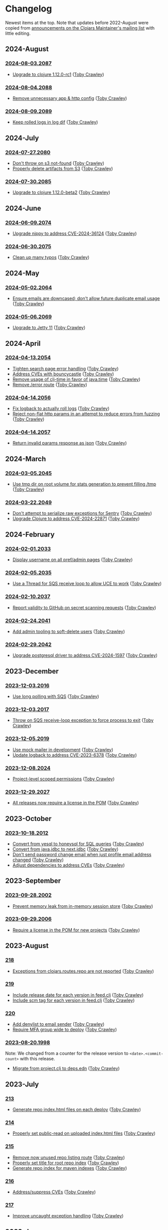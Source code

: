 
* Changelog
Newest items at the top. Note that updates before 2022-August were copied from
[[https://groups.google.com/g/clojars-maintainers][announcements on the Clojars Maintainer's mailing list]] with little editing.

** 2024-August
*** [[https://github.com/clojars/clojars-web/tree/2024-08-03.2087][2024-08-03.2087]]
+ [[https://github.com/clojars/clojars-web/commit/ac9e6733a261ebb18d305379ef95f34d42fe3ef5][Upgrade to clojure 1.12.0-rc1]] ([[https://github.com/tobias][Toby Crawley]])

*** [[https://github.com/clojars/clojars-web/tree/2024-08-04.2088][2024-08-04.2088]]
+ [[https://github.com/clojars/clojars-web/commit/978eeab87928772c158fa454aeb9c8c1e630b8d2][Remove unnecessary app & http config]] ([[https://github.com/tobias][Toby Crawley]])

*** [[https://github.com/clojars/clojars-web/tree/2024-08-09.2089][2024-08-09.2089]]
+ [[https://github.com/clojars/clojars-web/commit/2df51fb53ed39fdd75e1637828b786015edce314][Keep rolled logs in log dif]] ([[https://github.com/tobias][Toby Crawley]])

** 2024-July
*** [[https://github.com/clojars/clojars-web/releases/tag/2024-07-27.2080][2024-07-27.2080]]
+ [[https://github.com/clojars/clojars-web/commit/662e10febf1267b1e67c321b1aa337550f3d7a29][Don't throw on s3 not-found]] ([[https://github.com/tobias][Toby Crawley]])
+ [[https://github.com/clojars/clojars-web/commit/b7d7d99bacfb863ddc9139d895640b8bf9a7b3fa][Properly delete artifacts from S3]] ([[https://github.com/tobias][Toby Crawley]])

*** [[https://github.com/clojars/clojars-web/releases/tag/2024-07-30.2085][2024-07-30.2085]]
+ [[https://github.com/clojars/clojars-web/commit/0d6640ae647f8b075e74c1b3d20128dccbadebc5][Upgrade to clojure 1.12.0-beta2]] ([[https://github.com/tobias][Toby Crawley]])

** 2024-June
*** [[https://github.com/clojars/clojars-web/releases/tag/2024-06-09.2074][2024-06-09.2074]]
+ [[https://github.com/clojars/clojars-web/commit/4acf752f11adf2a32041f8788852771c5eb909fa][Upgrade nippy to address CVE-2024-36124]] ([[https://github.com/tobias][Toby Crawley]])

*** [[https://github.com/clojars/clojars-web/releases/tag/2024-06-30.2075][2024-06-30.2075]]
+ [[https://github.com/clojars/clojars-web/commit/053cb838677011f7cc39ad3a577b01edc279ccf8][Clean up many typos]] ([[https://github.com/tobias][Toby Crawley]])

** 2024-May
*** [[https://github.com/clojars/clojars-web/releases/tag/2024-05-02.2064][2024-05-02.2064]]
+ [[https://github.com/clojars/clojars-web/pull/882][Ensure emails are downcased; don't allow future duplicate email usage]] ([[https://github.com/tobias][Toby Crawley]])

*** [[https://github.com/clojars/clojars-web/releases/tag/2024-05-06.2069][2024-05-06.2069]]
+ [[https://github.com/clojars/clojars-web/pull/883][Upgrade to Jetty 11]] ([[https://github.com/tobias][Toby Crawley]])

** 2024-April
*** [[https://github.com/clojars/clojars-web/releases/tag/2024-04-13.2054][2024-04-13.2054]]
+ [[https://github.com/clojars/clojars-web/commit/50c6cc28261a6ee8fda4d476f8c004004841d961][Tighten search page error handling]] ([[https://github.com/tobias][Toby Crawley]])
+ [[https://github.com/clojars/clojars-web/commit/32867445a39a6a744fbadd60e9ce1d4f44110964][Address CVEs with bouncycastle]] ([[https://github.com/tobias][Toby Crawley]])
+ [[https://github.com/clojars/clojars-web/commit/c061d2bd6df6314a200a30c82bb04733a863019c][Remove usage of clj-time in favor of java.time]] ([[https://github.com/tobias][Toby Crawley]])
+ [[https://github.com/clojars/clojars-web/commit/d3a7cff8c40c4bc8f462e155548027f8d4dac2f5][Remove /error route]] ([[https://github.com/tobias][Toby Crawley]])

*** [[https://github.com/clojars/clojars-web/releases/tag/2024-04-14.2056][2024-04-14.2056]]
+ [[https://github.com/clojars/clojars-web/commit/6824d96c945d697022b67990f809364128930b29][Fix logback to actually roll logs]] ([[https://github.com/tobias][Toby Crawley]])
+ [[https://github.com/clojars/clojars-web/commit/a26e1ee9eb5cee9e4ef6ac6f9ef6164c37c0e40e][Reject non-flat http params in an attempt to reduce errors from fuzzing]] ([[https://github.com/tobias][Toby Crawley]])

*** [[https://github.com/clojars/clojars-web/releases/tag/2024-04-14.2057][2024-04-14.2057]]
+ [[https://github.com/clojars/clojars-web/commit/89e33a5a60f10ccb33e59d3a418a224bcb4af0dd][Return invalid params response as json]] ([[https://github.com/tobias][Toby Crawley]])

** 2024-March
*** [[https://github.com/clojars/clojars-web/commits/2024-03-05.2045][2024-03-05.2045]]
+ [[https://github.com/clojars/clojars-web/commit/9a6b64d4b034b4079e469df0541e567299db4140][Use tmp dir on root volume for stats generation to prevent filling /tmp]] ([[https://github.com/tobias][Toby Crawley]])
*** [[https://github.com/clojars/clojars-web/commits/2024-03-22.2049][2024-03-22.2049]]
+ [[https://github.com/clojars/clojars-web/commit/8160f6320156ac890b72aec5d3f97263a45bcd60][Don't attempt to serialize raw exceptions for Sentry]] ([[https://github.com/tobias][Toby Crawley]])
+ [[https://github.com/clojars/clojars-web/commit/e5f809a2d391b49761c9fc247646e36d2210f6de][Upgrade Clojure to address CVE-2024-22871]] ([[https://github.com/tobias][Toby Crawley]])

** 2024-February
*** [[https://github.com/clojars/clojars-web/commits/2024-02-01.2033][2024-02-01.2033]]
+ [[https://github.com/clojars/clojars-web/commit/bb01ae647468e8591d2de642d1d11ad7e8be18f2][Display username on all pref/admin pages]] ([[https://github.com/tobias][Toby Crawley]])
*** [[https://github.com/clojars/clojars-web/commits/2024-02-05.2035][2024-02-05.2035]]
+ [[https://github.com/clojars/clojars-web/commit/dbe8769339c6470f9a094e1017e695bc85e27a3b][Use a Thread for SQS receive loop to allow UCE to work]] ([[https://github.com/tobias][Toby Crawley]])
*** [[https://github.com/clojars/clojars-web/commits/2024-02-10.2037][2024-02-10.2037]]
+ [[https://github.com/clojars/clojars-web/commit/60c064f9612f98336aebf6bda2845d112ff2827c][Report validity to GitHub on secret scanning requests]] ([[https://github.com/tobias][Toby Crawley]])
*** [[https://github.com/clojars/clojars-web/commits/2024-02-24.2041][2024-02-24.2041]]
+ [[https://github.com/clojars/clojars-web/commit/1655377c40927316c15cfd225dda5470cb801efb][Add admin tooling to soft-delete users]] ([[https://github.com/tobias][Toby Crawley]])
*** [[https://github.com/clojars/clojars-web/commits/2024-02-29.2042][2024-02-29.2042]]
+ [[https://github.com/clojars/clojars-web/commit/d3153018dda214f00569bc8276c9b9dbf28a46c8][Upgrade postgresql driver to address CVE-2024-1597]] ([[https://github.com/tobias][Toby Crawley]])

** 2023-December
*** [[https://github.com/clojars/clojars-web/commits/2023-12-03.2016][2023-12-03.2016]]
+ [[https://github.com/clojars/clojars-web/commit/8d5b8e2c4b93771a34ecb1b14e5d5cbf62d2491e][Use long polling with SQS]] ([[https://github.com/tobias][Toby Crawley]])
*** [[https://github.com/clojars/clojars-web/commits/2023-12-03.2017][2023-12-03.2017]]
+ [[https://github.com/clojars/clojars-web/commit/b60afa3cf8c181fe511b71a1ade27bd04c46110f][Throw on SQS receive-loop exception to force process to exit]] ([[https://github.com/tobias][Toby Crawley]])
*** [[https://github.com/clojars/clojars-web/commits/2023-12-05.2019][2023-12-05.2019]]
+ [[https://github.com/clojars/clojars-web/commit/785266dbcbc0ea3fea4ccf55a8992f2ed62183f4][Use mock mailer in development]] ([[https://github.com/tobias][Toby Crawley]])
+ [[https://github.com/clojars/clojars-web/commit/d25bdccbfe32ad23b6b60906b596ed1b5d63cbad][Update logback to address CVE-2023-6378]] ([[https://github.com/tobias][Toby Crawley]])
*** [[https://github.com/clojars/clojars-web/commits/2023-12-08.2024][2023-12-08.2024]]
+ [[https://github.com/clojars/clojars-web/pull/877][Project-level scoped permissions]] ([[https://github.com/tobias][Toby Crawley]])
*** [[https://github.com/clojars/clojars-web/commits/2023-12-29.2027][2023-12-29.2027]]
+ [[https://github.com/clojars/clojars-web/pull/875][All releases now require a license in the POM]] ([[https://github.com/tobias][Toby Crawley]])

** 2023-October
*** [[https://github.com/clojars/clojars-web/commits/2023-10-18.2012][2023-10-18.2012]]
+ [[https://github.com/clojars/clojars-web/commit/2d09602722df78ef40e30f5d9bcf01df011af27e][Convert from yesql to honeysql for SQL queries]] ([[https://github.com/tobias][Toby Crawley]])
+ [[https://github.com/clojars/clojars-web/commit/1116f6c6b3a5cc7b484fdb24175127f43f232d83][Convert from java.jdbc to next.jdbc]] ([[https://github.com/tobias][Toby Crawley]])
+ [[https://github.com/clojars/clojars-web/commit/07603ad74ea21f722ef7184f200b04ff6e75b30e][Don't send password change email when just profile email address changed]] ([[https://github.com/tobias][Toby Crawley]])
+ [[https://github.com/clojars/clojars-web/commit/f1b251f4e788798a61cdb0d72023a00f7525945f][Adjust dependencies to address CVEs]] ([[https://github.com/tobias][Toby Crawley]])

** 2023-September
*** [[https://github.com/clojars/clojars-web/commits/2023-09-28.2002][2023-09-28.2002]]
+ [[https://github.com/clojars/clojars-web/commit/29b5d25cdc8ede87a35967691110f84a4a8c23d1][Prevent memory leak from in-memory session store]] ([[https://github.com/tobias][Toby Crawley]])

*** [[https://github.com/clojars/clojars-web/commits/2023-09-29.2006][2023-09-29.2006]]
+ [[https://github.com/clojars/clojars-web/pull/874][Require a license in the POM for new projects]] ([[https://github.com/tobias][Toby Crawley]])

** 2023-August
*** [[https://github.com/clojars/clojars-web/commits/218][218]]
+ [[https://github.com/clojars/clojars-web/issues/659][Exceptions from clojars.routes.repo are not reported]] ([[https://github.com/tobias][Toby Crawley]])

*** [[https://github.com/clojars/clojars-web/commits/219][219]]
+ [[https://github.com/clojars/clojars-web/issues/563][Include release date for each version in feed.clj]] ([[https://github.com/tobias][Toby Crawley]])
+ [[https://github.com/clojars/clojars-web/issues/564][Include scm tag for each version in feed.clj]] ([[https://github.com/tobias][Toby Crawley]])

*** [[https://github.com/clojars/clojars-web/commits/220][220]]
+ [[https://github.com/clojars/clojars-web/commit/0d33a469744f71aa965eac40c6a9cdebd44edefa][Add denylist to email sender]] ([[https://github.com/tobias][Toby Crawley]])
+ [[https://github.com/clojars/clojars-web/issues/823][Require MFA group wide to deploy]] ([[https://github.com/tobias][Toby Crawley]])

*** [[https://github.com/clojars/clojars-web/commits/2023-08-20.1998][2023-08-20.1998]]
Note: We changed from a counter for the release version to ~<date>.<commit-count>~ with this release.

+ [[https://github.com/clojars/clojars-web/pull/872][Migrate from project.clj to deps.edn]] ([[https://github.com/tobias][Toby Crawley]])
** 2023-July
*** [[https://github.com/clojars/clojars-web/commits/213][213]]
+ [[https://github.com/clojars/clojars-web/pull/869][Generate repo index.html files on each deploy]] ([[https://github.com/tobias][Toby Crawley]])

*** [[https://github.com/clojars/clojars-web/commits/214][214]]
+ [[https://github.com/clojars/clojars-web/commit/63c8ab4a35863f1968573f2f45e8eca77ad5798e][Properly set public-read on uploaded index.html files]] ([[https://github.com/tobias][Toby Crawley]])

*** [[https://github.com/clojars/clojars-web/commits/215][215]]
+ [[https://github.com/clojars/clojars-web/commit/d2a1ee71bd345f16ae50915f5e35318fb0fe863c][Remove now unused repo listing route]] ([[https://github.com/tobias][Toby Crawley]])
+ [[https://github.com/clojars/clojars-web/commit/2376858bb7c5b24421b61e51b088bfd455a02de8][Properly set title for root repo index]] ([[https://github.com/tobias][Toby Crawley]])
+ [[https://github.com/clojars/clojars-web/commit/065bf2ccfe161183da36da3a59fae78675a0baf2][Generate repo index for maven indexes]] ([[https://github.com/tobias][Toby Crawley]])

*** [[https://github.com/clojars/clojars-web/commits/216][216]]
+ [[https://github.com/clojars/clojars-web/commit/27c287106ce55b7210e1248d08d5434b609a6832][Address/suppress CVEs]] ([[https://github.com/tobias][Toby Crawley]])

*** [[https://github.com/clojars/clojars-web/commits/217][217]]
+ [[https://github.com/clojars/clojars-web/commit/db579608bdb57444336932efb178530aa8d28add][Improve uncaught exception handling]] ([[https://github.com/tobias][Toby Crawley]])

** 2023-June
*** [[https://github.com/clojars/clojars-web/commits/210][210]]
+ [[https://github.com/clojars/clojars-web/commit/c8c10beb9288129ba499f0ef34868e6de8bbbfcb][Don't share SimpleDateFormat objects as they aren't thread-safe]] ([[https://github.com/tobias][Toby Crawley]])
+ [[https://github.com/clojars/clojars-web/commit/df306df0f74ce4a0873be135077c999571bf1d53][Don't call s3 or cache for invalid repo paths]] ([[https://github.com/tobias][Toby Crawley]])
+ [[https://github.com/clojars/clojars-web/commit/362232007c94de9cf34913982c90f3bbe7e6305b][Don't throw if we can't load the cache file]] ([[https://github.com/tobias][Toby Crawley]])

*** [[https://github.com/clojars/clojars-web/commits/211][211]]
+ [[https://github.com/clojars/clojars-web/issues/867][Skip log lines for s3 bucket listings when calculating download stats]] ([[https://github.com/tobias][Toby Crawley]])

*** [[https://github.com/clojars/clojars-web/commits/212][212]]
+ [[https://github.com/clojars/clojars-web/pull/868][Use SQS for async processing instead of the tap queue]] ([[https://github.com/tobias][Toby Crawley]])

** 2023-May
*** [[https://github.com/clojars/clojars-web/commits/200][200]]
+ [[https://github.com/clojars/clojars-web/issues/864][Properly verify io groups for VCS self-service verification]] ([[https://github.com/tobias][Toby Crawley]])

*** [[https://github.com/clojars/clojars-web/commits/203][203]]
+ [[https://github.com/clojars/clojars-web/issues/860][Return html repo indexes instead of building it in js]] ([[https://github.com/tobias][Toby Crawley]])

*** [[https://github.com/clojars/clojars-web/commits/204][204]]
+ [[https://github.com/clojars/clojars-web/commit/571a948e90c393d296ed9c820da7ecb42b465ef1][Replace pingometer logo with uptime.com]] ([[https://github.com/tobias][Toby Crawley]])

*** [[https://github.com/clojars/clojars-web/commits/205][205]]
+ [[https://github.com/clojars/clojars-web/issues/863][Support SSH signing]] ([[https://github.com/tobias][Toby Crawley]])

*** [[https://github.com/clojars/clojars-web/commits/206][206]]
+ [[https://github.com/clojars/clojars-web/commit/e33ca29d83a18bfe9a51867a66876f4cd064f10f][Instruct fastly to cache repo listings for 12 hours instead of 15 minutes]] ([[https://github.com/tobias][Toby Crawley]])

*** [[https://github.com/clojars/clojars-web/commits/207][207]]
+ [[https://github.com/clojars/clojars-web/commit/1395b24be573eac01655e5f124dcbc279462a450][Return 404s for not found repo paths]] ([[https://github.com/tobias][Toby Crawley]])
+ [[https://github.com/clojars/clojars-web/commit/289171e16cbd76dc3a90dbd8bfb565916ba91b3d][Use spaces instead of nbsp in repo listing to reduce file size]] ([[https://github.com/tobias][Toby Crawley]])

*** [[https://github.com/clojars/clojars-web/commits/208][208]]
+ [[https://github.com/clojars/clojars-web/commit/be2816e5b3b4408a9f2bdcb1bd44ad923c85f896][Cache repo listings locally on disk to reduce s3 calls]] ([[https://github.com/tobias][Toby Crawley]])

*** [[https://github.com/clojars/clojars-web/commits/209][209]]
+ [[https://github.com/clojars/clojars-web/commit/d991781f5b28297b2c07153325484c975cb50c2e][Don't cache full not-found responses locally]] ([[https://github.com/tobias][Toby Crawley]])

** 2023-April
*** [[https://github.com/clojars/clojars-web/commits/197][197]]
+ [[https://github.com/clojars/clojars-web/issues/859][Stop requiring checksums for signature files]] ([[https://github.com/tobias][Toby Crawley]])
*** [[https://github.com/clojars/clojars-web/commits/199][199]]
+ [[https://github.com/clojars/clojars-web/issues/861][Sort versions before indexing]] ([[https://github.com/tobias][Toby Crawley]])

** 2023-March
*** [[https://github.com/clojars/clojars-web/commits/196][196]]
+ Update DMCA contact information ([[https://github.com/danielcompton][Daniel Compton]])

** 2023-February
*** [[https://github.com/clojars/clojars-web/commits/194][194]]
+ Improve verification error messages to reduce confusion ([[https://github.com/tobias][Toby Crawley]])
*** [[https://github.com/clojars/clojars-web/commits/195][195]]
+ Ensure group names are lowercased ([[https://github.com/tobias][Toby Crawley]])

** 2023-January
*** [[https://github.com/clojars/clojars-web/commits/189][189]]
+ Consolidate configuration; use SSM parameters for sensitive values ([[https://github.com/tobias][Toby Crawley]])

*** [[https://github.com/clojars/clojars-web/commits/190][190]]
+ [[https://github.com/clojars/clojars-web/issues/853][Allow self-service group verification]] ([[https://github.com/tobias][Toby Crawley]])

*** [[https://github.com/clojars/clojars-web/commits/191][191]]
+ [[https://github.com/clojars/clojars-web/issues/853][Allow self-service group verification]] ([[https://github.com/tobias][Toby Crawley]])

*** [[https://github.com/clojars/clojars-web/commits/192][192]]
+ [[https://github.com/clojars/clojars-web/issues/856][Fix searching with group/artifact]] ([[https://github.com/tobias][Toby Crawley]])

*** [[https://github.com/clojars/clojars-web/commits/193][193]]
+ [[https://github.com/clojars/clojars-web/issues/856][Further search improvements]] ([[https://github.com/tobias][Toby Crawley]])

** 2022-October
*** [[https://github.com/clojars/clojars-web/commits/180][180]]
+ [[https://github.com/clojars/clojars-web/issues/849][Allow multiple artifact version deploys in same session]] ([[https://github.com/tobias][Toby Crawley]])

*** [[https://github.com/clojars/clojars-web/commits/181][181]]
+ [[https://github.com/clojars/clojars-web/commit/f1ec7b3a19fa203a77f1e7bf9e742f6d0adf2de4][Update dependencies to address CVEs]] ([[https://github.com/tobias][Toby Crawley]])

*** [[https://github.com/clojars/clojars-web/commits/182][182]]
+ [[https://github.com/clojars/clojars-web/commit/de154575b980826434cb014555312a2559ef3869][Add indexes to deps table]] ([[https://github.com/tobias][Toby Crawley]])

*** [[https://github.com/clojars/clojars-web/commits/183][183]]
+ [[https://github.com/clojars/clojars-web/commit/a30f66269936da2fd48fbd70779221234b1cbc92][Update permissions-policy to allow clipboard write]] ([[https://github.com/tobias][Toby Crawley]])

** 2022-August
*** [[https://github.com/clojars/clojars-web/commits/179][179]]
+ [[https://github.com/clojars/clojars-web/issues/844][Add copy buttons to jar coordinates]] ([[https://github.com/tobias][Toby Crawley]])
+ [[https://github.com/clojars/clojars-web/issues/845][Don't show disable token button for expired/used tokens]] ([[https://github.com/tobias][Toby Crawley]])
+ [[https://github.com/clojars/clojars-web/issues/846][Better sort for deploy tokens]] ([[https://github.com/tobias][Toby Crawley]])

*** [[https://github.com/clojars/clojars-web/commits/178][178]]
+ [[https://github.com/clojars/clojars-web/commit/b9101853de61b62f573fe9d1747bba432083e588][Switch from linking news to the updated CHANGELOG file]] ([[https://github.com/tobias][Toby Crawley]])
*** [[https://github.com/clojars/clojars-web/commits/177][177]]
+ [[https://github.com/clojars/clojars-web/pull/842][SLF4J dependency cleanup]] ([[https://github.com/ajoberstar][Andrew Oberstar]])
+ [[https://github.com/clojars/clojars-web/pull/843][Support for uploading Gradle module files]] ([[https://github.com/ajoberstar][Andrew Oberstar]])

** 2022-June
*** 167
- [FEATURE]: Removing the requirement that every release includes a jar. This means we now support pom-only releases. https://github.com/clojars/clojars-web/pull/829 Thanks Kamil! (https://github.com/kamilwaheed)
*** 168
- [BUGFIX]: link to clojars.statuspage.io instead of status.clojars.org in the footer. We can't use the latter due to the SSL certificate presented by clojars.statuspage.io not including status.clojars.org. https://github.com/clojars/clojars-web/issues/830
- [MAINT]: Upgrade postgresql lib to address CVEs
- [BUGFIX]: Report CDN purge failures to Sentry https://github.com/clojars/clojars-web/issues/831
*** 169
- [FEATURE]: Add a shields.io badge url to the project pages to include SNAPSHOTs, and preview the badges on the page itself https://github.com/clojars/clojars-web/pull/836 Thanks Victor! (https://github.com/victorb)
*** 170
- [FEATURE]: Fastmail as sponsor. Fastmail (https://fastmail.com) is providing free email hosting for clojars.org. Thanks Fastmail!
*** 171
- [BUGFIX]: Fix OTP QRCode image loading
*** 172
- [BUGFIX]: Fix error introduced by OTP QRCode fix that prevented viewing specific versions of projects
*** 173
- [BUGFIX]: Allow user to be added to a group as a member (non-admin)
*** 174
- [BUGFIX]: Retry on CDN purge failure https://github.com/clojars/clojars-web/pull/837 Thanks Albert! (https://github.com/zerg000000)

Changelog: https://github.com/clojars/clojars-web/compare/166...174

** 2022-May
*** 163
- Linking to the API docs from the footer: https://github.com/clojars/clojars-web/commit/c6733177a4bae68f2537b34ddf09b17332c70ba7
- Allowing deployment using the account email address as the username: https://github.com/clojars/clojars-web/commit/7c653935be1e106ca302fa732921715a961183ce
- Improvements to the deploy token page: https://github.com/clojars/clojars-web/compare/7c653935be1e106ca302fa732921715a961183ce...0442818aaa186868ea8c4fde5100470988a73646
*** 164
- XSS and header security improvements: https://github.com/clojars/clojars-web/pull/825
*** 165
- Replacing git.io links with bit.ly links (git.io was shutdown): https://github.com/clojars/clojars-web/commit/7af70a698d45bb711a28952bc704353f7a4c08eb
*** 166
- Send notifications when email address or password changes: https://github.com/clojars/clojars-web/pull/827

Changelog: https://github.com/clojars/clojars-web/compare/162...166

** 2022-March
*** 162
We just released Clojars 162. It provides the option to receive an email when any deploy occurs in a group you are part of. See https://groups.google.com/g/clojure/c/WpYOu7IC9IY/m/tc_0r7PBCgAJ for more details.

*** 160
We just released Clojars 160. This includes:
- Bug: A fix for the logic that handles reports from GitHub of deploy tokens found in repos to properly reject invalid requests (https://github.com/clojars/clojars-web/commit/ff31e4abd0db211f0e9da553fc235225d8bcb2d8)
- Feature: You can now specify a deploy token as single-use, and it will only be valid for a single deploy. You can also now set a expiration time on deploy tokens. See https://github.com/clojars/clojars-web/issues/811 for details.
** 2022-January
*** 149 - 158
This covers changes released in Clojars 149 through 158.

- [[https://github.com/clojars/clojars-web/issues/812][Adding/removing members from a group now results in an entry in the audit log]]
- The audit log is no longer truncated at all (it was truncated at 30 days)
- [[https://github.com/clojars/clojars-web/issues/814][Dependents of a jar are now shown in the sidebar if they are on Clojars]]
- Upgraded from Java 11 to Java 17
- Many dependency upgrades to address CVEs
- Search was rewritten to use Lucene 8 and retuned to address search quality issues ([[https://github.com/clojars/clojars-web/issues/806][#806]], [[https://github.com/clojars/clojars-web/issues/721][#721]], [[ https://github.com/clojars/clojars-web/issues/719 ][#719]])

** 2021-September
*** 148
-  Verified groups no longer have a public ~Verified~ badge. Showing the badge publicly stigmatized legacy, non-verifiable groups. The ~Verified~ badge is still displayed for your own groups when logged in and looking at your dashboard.
- Fixes for links to git repos/trees when the url was invalid
*** 145
We've had the following changes since Clojars 133:

- Disabling group creation deploy and deploys of new projects to non-verified groups ([[https://groups.google.com/g/clojars-maintainers/c/6vO2MPkZCDA/m/HW2WWt6GAQAJ][announced here]])
- A fix for when a github/gitlab username had uppercase characters. This manifested as default groups created with `com.github.UserName` instead of `com.github.username`
- Updates to the [[ https://github.com/clojars/clojars-web/blob/main/SYSADMIN.md][SYSADMIN]] file to reflect the current state of Clojars
- Modernization of the gradle coordinates (thanks [[https://github.com/JohnnyJayJay][JohnnyJayJay]]!)
- Deploy tokens can now be created for a group that doesn't yet have any jars
- New passwords are now limited to 256 characters to avoid a denial of service avenue
- The Clubhouse sponsorship logo has been updated, since they [[https://shortcut.com/blog/clubhouse-changing-our-name-to-shortcut][changed their name]] (thanks [[https://github.com/timothypratley][Timothy Pratley]], and thanks to Shortcut for their continued sponsorship!)
- We now link to the tree for a commit or tag instead of just the released commit to make it easier to browse changes in the release (note that this may be an invalid link to any provider other than GitHub or GitLab)
- We now properly link the SCM URL to any VCS provider instead of just GitHub

** 2021-April
*** 133
Clojars 133 was just released, and includes the following changes since 129:

- You can now login via GitLab.com as long as the primary email address on your GitLab.com account matches your Clojars.org account email. This will automatically create two verified groups for you that you can use to deploy new projects if you like: com.gitlab.<clojars-username> and io.gitlab.<clojars-username>.
- There is now a crude audit log of deploy activity that will show on your dashboard, group pages, and project pages. The dashboard will only show your activity, where the group and project pages will show all activity for that group or project version if you have deploy rights to the group. We only persist the logs for 30 days. The logs are useful to know why a deploy failed since we can no longer return useful context to the deploying client due to https://github.com/clojars/clojars-web/issues/774

Note that on April 18th we will be *removing* the ability to create new, non-verified groups and the the ability to deploy a *new* project to a non-verified group. See https://github.com/clojars/clojars-web/wiki/Verified-Group-Names for more details.

Changelogs:
- clojars-web: https://github.com/clojars/clojars-web/compare/129...133
- clojars-server-config: https://github.com/clojars/clojars-server-config/compare/67ebe3825f7ea89925a4c505bc3e2efa5f1d283e...8208ecac68018adcbc9219da9660b0279d947693


** 2021-March
*** 129

- Feature: The deps.edn dependency instructions now show the group when the group and artifact names are the same (`foo/foo`, for example). Thanks [[https://github.com/SevereOverfl0w][Dominic]]!
- Feature: Some UI cleanup around the log in with GitHub button. Thanks [[https://github.com/renatoalencar][Renato]]!
- Bug: Deploy token generation now allows limiting to any group you have access to instead of just ones you have pushed to
- Bug: The redeploy check now properly checks the canonical S3 repo instead of whatever happens to be cached on the filesystem
- Feature: several bits of group verification have been implemented:
- Each user now owns a `net.clojars.<username>` that is verified
- `org.clojars.<username>` groups are verified
- Logging in with GitHub gives you the `com.github.<gh-username>` and `io.github.<gh-username>` groups, and both are considered verified
- Verified groups now have a badge in the UI

For more information about verified groups and the plan for them, see https://github.com/clojars/clojars-web/wiki/Verified-Group-Names

Changelogs:
- clojars-web: https://github.com/clojars/clojars-web/compare/122...129
- clojars-server-config:
https://github.com/clojars/clojars-server-config/compare/968217483bd07e61d4515bd78b91d56c484b5c21...67ebe3825f7ea89925a4c505bc3e2efa5f1d283e

** 2020-November
*** 122
We just released Clojars 122. Here is what changed since the last
announcement (for 114):

- A fix in the generate-feeds logic that allows for a version segment
that is longer than an int
- A fix for a possible XSS vulnerability via :licenses or :scm in the
pom file (thanks to [[https://github.com/renatoalencar][Renato Alencar]] for the report)
- A fix in the authentication flow that was rejecting unauthenticated
deploy requests too early, preventing the "deploy token is required"
message from being returned
- GitHub will now report any deploy tokens found in public
commits/comments. Clojars will disable the token and email the owner
(this functionality existed pre-114, but the change on the GitHub side
was deployed since)
- You can now login via OAuth with your GitHub account (thanks again
to Renato Alencar for adding this)

Changelogs:
- clojars-web: https://github.com/clojars/clojars-web/compare/114...122
- clojars-server-config:
https://github.com/clojars/clojars-server-config/compare/4e5de00fefc17846f8bd423b7f84ceb7a62042af...968217483bd07e61d4515bd78b91d56c484b5c21

** 2020-June
*** 114
We just released Clojars 114. Here is what has changed since the last
announcement (for 112):

- Deploy tokens are now required to deploy. See
https://groups.google.com/d/msg/clojure/UXx3ko0Ne-w/VnJA4eu6AQAJ for
details
- Requests to the password reset endpoint are now rate-limited to
avoid it being used as a spam/annoyance vector

Changelogs:
- clojars-web: https://github.com/clojars/clojars-web/compare/112...114
- clojars-server-config:
https://github.com/clojars/clojars-server-config/compare/865b4409ecae07dfaab6b35927494021e573d67e...4e5de00fefc17846f8bd423b7f84ceb7a62042af

*** 112
We just released Clojars 112. Here is what has changed since the last
announcement (for 109):

- XML/JSON search responses now honor the page param and don't always
just show you the first page of results. Thanks to Martin Klepsch
(https://github.com/martinklepsch) for implementing this over two
years ago (!), and my apologies for letting the PR sit for so long
- The page footer has been updated to link to Clojurists Together
instead of Software Freedom Conservancy since Clojars is now under the
CT umbrella instead of SFC
- The Clojars app has been updated to actually generate logs when
certain actions occur to ease debugging and have a better
understanding of how the app is used
- The default branches of the clojars-web and clojars-server-config
repos have been switched to `main`, and the `master` branches have
been removed.

Changelogs:
- clojars-web: https://github.com/clojars/clojars-web/compare/109...112
- clojars-server-config:
https://github.com/clojars/clojars-server-config/commit/865b4409ecae07dfaab6b35927494021e573d67e

*** 109
We just released Clojars 109. The changes since 105 (the last version
I announced here) are:

- An endpoint to receive deploy token compromise reports from GitHub:
this will disable the token and email the owner when GitHub finds a
deploy token in a commit. This hasn't been fully implemented on their
side, so isn't yet active.
- Deploy tokens can now optionally be scoped to an artifact or group
- Optional two-factor authentication support - see the wiki for
details: https://github.com/clojars/clojars-web/wiki/Two-Factor-Auth

A big thanks to André Eriksson (https://github.com/aeriksson) for
fixing some visual issues with deploy tokens, and to Daniel Compton
(https://github.com/danielcompton) and Paul Stadig
(https://github.com/pjstadig) for reviewing the two-factor auth
changes.

Changelog: https://github.com/clojars/clojars-web/compare/105...109

** 2020-May
*** 105
Since my last announcement, we have finished moving Clojars over to
AWS. We've also fixed a couple of bugs and added a new feature.

Bug fixes:

- All artifacts in a deploy are now purged from fastly. This fixes an
issue where an version could bed requested before it existed, causing
fastly to cache the 404 for ~24 hours, making the new release
unavailable to some users depending on geographic region
(https://github.com/clojars/clojars-web/issues/746)
- The group management page wasn't properly displaying admins since
the switch to postgresql

New features:

Deploy tokens! You can now create deploy tokens and use them in place
of passwords when deploying. The plan is to make these the only way to
deploy some time in the future, but we want them to get a bit of use
first. We also plan to add recognition of Clojars tokens to GitHub's
token scanning system, and set up an endpoint where they can notify us
of compromised tokens that will disable the token and notify you (if
it was your token, of course). Please give them a try and provide any
feedback at https://github.com/clojars/clojars-web/issues/726

Lastly, the AWS transition is complete. You can see a diagram of the
current architecture here:
https://github.com/clojars/clojars-server-config#system-diagram

Changelogs:
- The clojars-web repo: https://github.com/clojars/clojars-web/compare/101...105
- The server config repo:
https://github.com/clojars/clojars-server-config/compare/a5cf78180f982197b88f09416476a081e75b1292...683e8ea9b51b24a2dc31f13ce742587ce2461ba1

** 2020-March
*** 101
The work since the last announcement has solely been focused on the
migration to AWS. The big highlight is we now have a beta server up on
AWS for testing, and it is the last piece we need to move off of
Rackspace and on to AWS!

If you are interested in helping to exercise the beta server, please
see the announcement on clojure@ (I would link to it here, but Google
Groups is having trouble loading the clojure@ group ATM).

Other highlights include:
- Password reset emails now go through Amazon SES instead of through
postfix on the clojars.org server
- maven-metadata.xml files (and their checksums) are now purged from
the Fastly CDN whenever they change on a deploy (this eliminates a
wait of sometimes up to 15 minutes for newly released SNAPSHOTS to be
available to build tools)

Changelogs:
- The clojars-web repo: https://github.com/clojars/clojars-web/compare/92...101
- The server config repo:
https://github.com/clojars/clojars-server-config/compare/e130b3e7b63baabf69cbca5b8529e473880efe14...a5cf78180f982197b88f09416476a081e75b1292

** 2020-February
*** 92
We recently lost our sponsorship to host
the server and repo from Rackspace (we are very grateful for the four+
years of sponsorship we received from them), and have since been
accepted in to [[https://aws.amazon.com/blogs/opensource/aws-promotional-credits-open-source-projects/][Amazon's AWS Open Source program]]. So we are now
working on migrating off of Rackspace and on to AWS. The bulk of the
work since the last [[https://groups.google.com/d/msg/clojars-maintainers/civ5d2NaA98/HaMKsSuVCgAJ ][release announcement]] has been moving data that
was stored in Rackspace Cloudfiles (the repos, download stats, CDN
logs) to S3. Most of that work is now done, and we will switch over to
serving artifacts from S3 (via our CDN sponsored by Fastly) in the
next few days. We are currently writing new artifacts to both
Cloudfiles and S3, and have a little cleanup to complete before
switching over.

Once that is done, the next block of work will be to move the server
from Rackspace to EC2.

Changelogs:
- The clojars-web repo: https://github.com/clojars/clojars-web/compare/82...92
- The server config repo:
https://github.com/clojars/clojars-server-config/compare/9eb028524ce2936248f622137767b380fff5f455...e130b3e7b63baabf69cbca5b8529e473880efe14

** 2020-January
*** 82
The change in this release is we now
store download stats on s3 and serve the stats from our Fastly CDN.
This is a step towards making the server ephemeral to allow us to
replace it easily for OS updates/upgrades, etc.

The stats are now served from https://repo.clojars.org/stats/.
Requests to https://clojars.org/stats/* will be redirected to the repo
url.

The changelog since the last release announcement for Clojars 80 is:
https://github.com/clojars/clojars-web/compare/80...82

This also included changes to the server configuration. The changelog
for that repo is:
https://github.com/clojars/clojars-server-config/compare/178476d2fdeaca19920a67f5a510c57da87d59e3...9eb028524ce2936248f622137767b380fff5f455

** 2019-December
*** 80
We just released Clojars 80. This release improves the load time for
the index and dashboard pages by (slightly) optimizing a few queries
that are slower with postgres than they were with sqlite. It also
introduces caching of the results used to show the recent jars on the
index page to further improve load time.

See https://github.com/clojars/clojars-web/compare/79...80 for the
full list of commits in this release.

*** 79
We just released Clojars 79. The primary change in this release is
switching from sqlite to postgres. There shouldn't be any user-facing
changes with this - if you do see odd behavior, please let us know.

Moving to postgres is a part of improving the security of Clojars, since it is a
step on the path towards making the server itself ephemeral, allowing us to
replace it frequently to include security updates. There is still a bit of work
to do here (the largest tasks being removing the on-disk repo [[https://github.com/clojars/clojars-web/issues/734][(#734]], [[https://github.com/clojars/clojars-web/issues/735][#735]]) and
reworking the maven indexer to [[https://github.com/clojars/clojars-web/issues/737][index the cloudfiles repo]]) which we hope to
get to in the coming weeks.

This release also includes an updated gpg key for reporting security
issues (linked from https://clojars.org/security, the old one had
expired).

See https://github.com/clojars/clojars-web/compare/77...79 for the
full list of commits in this release.

*** 77
- A styling fix on mobile
(https://github.com/clojars/clojars-web/pull/733) - Lucio D'Alessandro
- Artifacts are now synchronously uploaded to cloudfiles
(https://github.com/clojars/clojars-web/issues/707) - Toby Crawley

Prior to this last change, we were queuing up artifacts to upload to
the cloudfiles repository during the deployment and uploading them
after the deployment completed. That process would fail occasionally,
leaving the cloudfiles repo out of sync with the on-disk repo. We will
now upload the artifacts to cloudfiles during the deploy, and will
report back to the user that the deploy failed if we weren't able to
upload the artifacts.

** 2018-January
*** 71
+ You can now use human-readable datetimes as part of an ~at~ query when searching (Shaaz Ahmed)
  This is an extension to the basic Lucene syntax for specifying time ranges. For a more detailed look at what advanced options are available when searching Clojars, please see [[https://github.com/clojars/clojars-web/wiki/Search-Query-Syntax][the wiki]].
+ Artifacts that shadow projects on Maven Central now [[https://clojars.org/org.tcrawley/dynapath][come with a warning]]
+ We now have a mechanism in place to support custom warning/deprecation messages on [[ https://clojars.org/postgresql/][specific artifacts]]. This was added because the presence of an old Postgresql driver on Clojars was causing confusion and delay for new users. This change allows us to point users at the correct group on Maven Central.

** 2017-December
*** 61-69
We've been remiss in announcing releases, so this will cover some of the highlights of changes in v61-69:

+ Search results are now available as xml. This change supports simplifications in Leiningen's search logic (Phil Hagelberg)
+ Link to the repo directory listing for SNAPSHOTS. This makes it easier to see the timestamp version to aid pinning to a particular snapshot (Martin Klepsch)
+ References to the repo now use https and the CDN repo (Daniel Compton)
+ Gradle coordinates now use single quotes, as that is idiomatic (David Bürgin)
+ Provide coordinates for the Clojure CLI/deps.edn (David Bürgin)
+ Changing your password now requires providing your current password (Shafeeq K)

** 2017-March

*** 60(?)
We've just deployed an update to Clojars that allows you to remove
users from groups. Before now, doing so required having one of the
Clojars administrators do it for you.

It works like this:

+ Group membership now has an admin flag associated with it
+ Group admins can add members, promote members to admins, and demote
admins to members
+ A user cannot alter his/her own admin status

For existing groups, we tried to make sure at least one user had admin
rights, but there are cases where more than one user was made admin,
and possibly a few cases where no one was made admin. The algorithm we
used to determine initial admin rights was based on the who added the
user to the group - if that value was "clojars" (meaning the user
created the group) or null (meaning the user was added to the group
before January 2013, before we started tracking the provenance of
membership, and therefore can't determine the creator), admin rights
were given.

We want to thank Marcelo Nomoto for implementing this feature, and
seeing it to completion over several rounds of PR review.

*** 59
You can see all the changes at https://github.com/clojars/clojars-web/compare/58...59.

The profile page has been [[https://github.com/clojars/clojars-web/pull/606][clarified]], some styling has been [[https://github.com/clojars/clojars-web/pull/603][cleaned up]], and some
tests have been made more [[https://github.com/clojars/clojars-web/pull/630][robust]]. Thanks to all who contributed.

We've also added a [[https://github.com/clojars/clojars-web/commit/b3a64aaebed643aae2fe9a344dd5005d408a5a21][DMCA page]] at https://clojars.org/dmca. This is on the advice
of Software Freedom Conservancy's legal counsel, to protect us against copyright
infringement suits, and to provide a way for parties to make copyright
infringement claims.

** 2016-December
*** 55 - 58
+ [[https://groups.google.com/d/msg/clojure/Vy8p6J8gJUA/MvV03l7DFAAJ][deployments that shadow projects that already exist on Maven Central
are no longer allowed]]
+ long group/artifact names should now properly wrap on small screens
(thanks Karim Senhaji)
+ the [[https://github.com/clojars/clojars-web/wiki/Data#list-of-jars-and-versions-in-leiningen-syntax][jar list feed]] no longer has duplicate entries for SNAPSHOT releases
+ the [[https://github.com/clojars/clojars-web/wiki/Data#useful-extracts-from-the-poms ][versions feed]] will now be fully populated (we've been
generating a truncated version since December 6th)

** 2016-November
*** 51
+ Clarification that Leiningen dep vector works for Boot as well
(Marcelo Nomoto)
+ Instructions for deploying with Boot on the main page (Sasha Gerrand)
+ Show description from latest deploy in search results, even if it is
a SNAPSHOT (Marcelo Nomoto)
+ Fix dependency list on release page sidebar to link to local
artifacts where appropriate (Karim Senhaji)
+ Hint that org.clojure releases are in Maven Central from the search
page (lfn3)
+ Make getting started instructions easier to read on a mobile device
(Arron Mabrey)
+ Escape special characters in queries before passing them to lucene (lfn3)
+ Remove login-throttling code, since it was an avenue for DoS
(Spencer Crissman)
+ Implement alternative login throttling at the Nginx level (Toby Crawley)
+ Provide search query documentation and link to it from search page
(Oscar Rendón)
+ Implement Google-suggested HTML improvements to aid indexing (Diogo
Souza da Silva)
+ Use juxt/aero to simplify configuration (Marcelo Nomoto)
+ Use Sentry instead of Yeller for error reporting (Alan Moore)

** 2016-October


*** 49
+ Deployments are now uploaded to Rackspace Cloud Files (to be served
by the [[ https://groups.google.com/d/msg/clojure/WhBu4CB_ekg/YzE9e-iBAAAJ ][CDN repo]]) in the background after each deployment
+ We no longer use target="_blank" links due to security concerns:
https://github.com/clojars/clojars-web/issues/558 - thanks to Liam
(https://github.com/lfn3)
+ HTML markup has been cleaned up:
https://github.com/clojars/clojars-web/issues/547 - also thanks to
Liam

** 2016-September

Clojars infrastructure [[https://groups.google.com/g/clojars-maintainers/c/WIYy2nIrj-4][Migrated from Linode to Rackspace]].

** 2016-July
*** 46
Clojars 46 was just released (45 had a build problem). It fixes some minor HTML validation bugs, and removes external links and images from the password reset page, to avoid leaking a password reset code in a referrer.

*** 44
The only change was to disable uploads
to Rackspace cloudfiles as part of the deploy process, as this was
causing aether clients to get a read timeout in some cases. The
timeout made it appear to the user that the deploy failed, when it
actually succeeded (see
https://github.com/clojars/clojars-web/issues/546).

We're not yet using the artifacts stored in cloudfiles, so not
deploying new deployments there won't impact users.

** 2016-June
*** 42

+ fix for an issue that prevented multi-module deploys that share the
same aether session from deploying successfully (should have only
affected projects that use lein-modules or lein-sub)
https://github.com/clojars/clojars-web/issues/541

+ a small visual change to make the badge textarea easier to use
(thanks to https://github.com/skazhy)
https://github.com/clojars/clojars-web/commit/b7631a150e642a8bb17173e030a4f80ebdb4c182

*** 41
This release has just one fix to allow projects that inherit
dependency versions from a parent pom to successfully deploy (see
https://github.com/clojars/clojars-web/issues/538).

*** 39
+ deploys are now written to Rackspace Cloudfiles in addition to the
on-disk repo. This is a step in the long journey to having the repo
served by more resilient infrastructure.

+ metadata from pom files is now read at deploy time and stored in the
database instead of the files being read on every request to the web
ui/api for the relevant project. This is part of the changes needed to
move the repo off disk, since once that happens, they won't be
available locally for reading.

+ projects deployed via maven that have artifacts with classifiers
will now make it to the repo
(https://github.com/clojars/clojars-web/issues/515,
https://github.com/clojars/clojars-web/issues/532). This was a bug
that was introduced with the atomic deploy feature.

** 2016-March
*** 37
Two fixes related to the atomic deploy changes:

+ a deployed SNAPSHOT wasn't visible to the user that pushed it
https://github.com/clojars/clojars-web/issues/514

+ don't return 400s for maven-metadata.xml checksum file PUTs

*** 36
This release was just has a fix for artifacts with classifiers - they
weren't being properly handled by the atomic deploy code:
https://github.com/clojars/clojars-web/issues/511

*** 34
This release includes the following changes:

+ [[https://github.com/clojars/clojars-web/issues/226][Deploys are now atomic]] (Toby Crawley)

We now [[https://github.com/clojars/clojars-web/wiki/Pushing#validations][reject any deployments that don't pass a set of
validations]], without writing anything to the repository. This
prevents broken deploys (where a network error interrupts/corrupts
the deploy, or one or more artifacts have an invalid format) from
reaching the repository.

From a user perspective, deployment should behave the same for the
most part - the only thing that would be different is we now
validate after all of the artifacts are uploaded instead of applying
some validations for each artifact. This means that if you try to
redeploy a non-SNAPSHOT version, for example, it used to fail on the
first artifact, but will now fail after the /last/ artifact has been
uploaded.

+ [[https://github.com/clojars/clojars-web/issues/492][Return an error when the search page param isn't an integer]] (Tom Kidd)

+ Fix dev setup process to work on Windows (Tom Kidd)

+ [[ https://github.com/clojars/clojars-web/issues/491][Redirect trailing slash to page without trailing slash]] (Hamish Hutchings)

+ [[https://github.com/clojars/clojars-web/issues/496 ][Set typekit JS to HTTPS loading]] (Hamish Hutchings)

** 2016-February
*** 31, 32, 33
The changes in Clojars 31 (and a hotfix in 32 and 33) are mostly under the hood.

+ A fix to the bootstrapping process from KimSnJ, Thanks! https://github.com/clojars/clojars-web/pull/485
+ Copy changes to the login page to put the hashed passwords being wiped into context (it happened in 2012), and to show a warning to the user if they try to login with their email. The error text is also now red. https://github.com/clojars/clojars-web/pull/486
+ Download numbers are now formatted with thousands separators
+ There are a number of improvements to the site's metadata to take advantage of cool Google features like site link search boxes, breadcrumbs, structured data, e.t.c. We've also added metadata for Facebook and Twitter (and by proxy Slack). https://github.com/clojars/clojars-web/pull/488

See https://github.com/clojars/clojars-web/compare/30...33 for the full list of changes.


*** 30
+ There is now a tool to repair broken maven metadata https://github.com/clojars/clojars-web/issues/455 (Toby)
+ Fixed a regression in the JAR versions page title (https://github.com/clojars/clojars-web/commit/f48121a70fd66be9acb5b3dc20e304b5a5fbcc8c) (Toby)
+ Added the logo of a new sponsor Pingometer. (Daniel)

Thanks folks!

See https://github.com/clojars/clojars-web/compare/29...30 for the full list of changes.

** 2016-January
*** 29
The
user-facing changes are:

+ You can now single-click the coordinates on an artifact page to
select them (Daniel Compton)
https://github.com/clojars/clojars-web/issues/276

+ Remove promotion and the releases repo (Toby Crawley)
https://github.com/clojars/clojars-web/issues/415

For rationale, see the issue.

+ Display a project's licences on the artifact page (Toby Crawley)
https://github.com/clojars/clojars-web/issues/415

+ Only index artifacts where the g:a:v matches the deployed artifact
(Toby Crawley)
https://github.com/clojars/clojars-web/issues/360

See https://github.com/clojars/clojars-web/compare/28...29 for the
full list of changes in this release.

*** 28
The user-facing changes are:

+ Harden Clojars user management security (Daniel Compton)
https://github.com/clojars/clojars-web/commit/e25c9bb13f7a9f320b409d266885e6ffba7146d5

This is largest change in this release - read the commit message for
the full details, but the summary is:

+ Users can no longer log in using their email address (username only)
+ New passwords must be at least 8 characters
+ Email addresses must look like email addresses (match #".+@.+", basically)

+ Show the users username when resetting their password (Daniel Compton)

+ Don't use stop words when generating the search index (John Wiseman)
https://github.com/clojars/clojars-web/issues/243

+ Fill the query input box with the current query (John Wiseman)

+ Load typekit asynchronously (Toby Crawley)
https://github.com/clojars/clojars-web/issues/463

+ Add StatusPage and Rackspace logos to footer (Daniel Compton)

Both StatusPage and Rackspace are now sponsoring Clojars with free
service. You can see the new status page at
http://status.clojars.org/. We've yet to migrate anything to
Rackspace, but plan to use their cloud files offering for the repo,
and move the app itself to a server there in the not too distant
future.

+ Serve retina assets where possible (Daniel Compton)
https://github.com/clojars/clojars-web/issues/458

See https://github.com/clojars/clojars-web/compare/26...28 for the
full list of changes in this release.

*** 26
+ The search box now receives focus on page load (Victor Gama)
https://github.com/clojars/clojars-web/issues/437

+ Preserve inputs when registration reloads after validation failure
(Andy Chambers)
https://github.com/clojars/clojars-web/issues/427

+ Set permissive CORS header for the /api and /search routes (Victor Gama)
https://github.com/clojars/clojars-web/issues/242

+ The clojars app only binds to localhost now (Александар Симић)
https://github.com/clojars/clojars-web/issues/457

Before this change, you could bypass nginx and access the app
directly over http at port 8001.

+ The feed generation code (/repo/feed.clj.gz) has been moved in to
the primary codebase (Toby Crawley)
https://github.com/clojars/clojars-web/issues/456

The feed was being generated by one-off clojure code that only
existed on the server. If you use the feed and have any issues with
the new one, please let us know.

+ DNSimple has been added to the footer as a sponsor (Toby Crawley)

As part of our robustness improvements, we have moved the DNS off of
linode to DNSimple, since it is a more stable service. They have
graciously given us a free account!



** 2015-December
*** 25
+  shields.io is now the badge source recommended on the jar page (Toby Crawley)
https://github.com/clojars/clojars-web/issues/438

The `/artifact/latest-version.svg` route will continue to work.

+  Promotion has been disabled (Toby Crawley)
https://github.com/clojars/clojars-web/issues/415
https://github.com/clojars/clojars-web/issues/424

This is the first step in removing promotion entirely.

*** 24
The only change in this release is a fix for json searches when the query string
is invalid (https://github.com/clojars/clojars-web/issues/442). Before this fix,
an invalid query returned an html response with the status of 500. Now, it will
return a json response with a status of 400, and a body of the form:

~{"error":"Invalid search syntax for query `foo AND`"}~

This change shouldn't affect regular users, but may affect any tooling
that uses the search api. If you know of any tools that do use the
search api, please let the author know about this change.

** 2015-November
*** 23.0.0

This release includes more component-based improvements from Nelson
Morris, and a fix for the register page not working properly when
validation failed from Jearvon Dharrie.

Full diff: https://github.com/clojars/clojars-web/compare/22.0.0...23.0.0

*** 22.0.0

22.0.0 is live, with the following changes:

+ the promotion checking code will no longer throw if it encounters a
GPG key type that BouncyCastle does not support (ed25519, for
example). See [[https://github.com/clojars/clojars-web/issues/420][420]] for more details.
+ trying to repromote an artifact will no longer result in an exception [[https://github.com/clojars/clojars-web/issues/425][425]]
+ all references to github.com/ato/clojars-web have been updated to
github.com/clojars/clojars-web
+ a link to the BountySource backers page has been added to the footer
in the sponsorship section

*** 21.0.0
This fixes one regression that was introduced in the last release that
prevented updating your profile unless you also provided a password
(https://github.com/ato/clojars-web/issues/418).

*** 20.0.0
We just released version 20.0.0 of clojars. There are no real
user-visible changes, but [[https://github.com/xeqi][Nelson Morris]] has been modernizing the
codebase, so much has changed under the covers:

- we now use [[https://github.com/lambdasierra][Alessandra Sierra]]'s component for parts of the system
- all of the obsolete scp and eventlog code has been removed
- we now use YeSQL instead of Korma
- we now use HikariCP for connection pooling

This is an ongoing process - Nelson has more modernization changes in the pipe.

This release also includes a fix for throttling failed logins to
discourage brute-force password attacks
(https://github.com/ato/clojars-web/issues/401).

** 2015-September
*** 0.18.0
We just released 0.18.0. The only change in this release is password
resets now use a reset link instead of a new password emailed in
cleartext. Big thanks to [[https://github.com/nberger][Nicolás Berger]] for the [[https://github.com/ato/clojars-web/issues/379][report]] and the
fix!

** 2015-August
*** 0.17.1
Previously, when you deploy an artifact that fails validation of its
group name, artifact name, or version, or you reploy a non-snapshot
version, you get a non-helpful message from Aether:

Failed to deploy artifacts: Could not transfer artifact
blahblah:blahblah:pom:0.1.0 from/to local (https://clojars.org/repo/):
Access denied to:
https://clojars.org/repo/blahblah/blahblah/0.1.0/blahblah-0.1.0.pom,
ReasonPhrase: Forbidden

which provides no indication as to why the request was forbidden. This
message is printed by Aether, and the only part of it we can influence
from the server is the ReasonPhrase - this is the status message sent
from the server along with the status code of the response, which, in
this case, is a 403:

HTTP/1.1 403 Forbidden

This release has changes to override the default status
message with something more useful, so a redeploy results in:

Failed to deploy artifacts: Could not transfer artifact
blahblah:blahblah:pom:0.1.0 from/to local (https://clojars.org/repo/):
Access denied to:
https://clojars.org/repo/blahblah/blahblah/0.1.0/blahblah-0.1.0.pom,
ReasonPhrase: Forbidden - redeploying non-snapshots is not allowed
(see http://git.io/vO2Tg)

with similar messages for name or version validation failures.

** 2015-July
*** 0.17.0

We just pushed a new release to clojars.org - the only thing in this
release is pagination of search results. Before this change, you only
saw the first 25 results. A big thanks to [[https://github.com/beppu ][John Beppu]] for the
implementation! You can see it in action at
https://clojars.org/search?q=clojure, for example.

*** 0.16.6
+ improvements to the favicon (https://github.com/ato/clojars-web/pull/361)
+ error reporting to yeller (https://github.com/ato/clojars-web/issues/351)
+ stack traces are no longer shown on the error page (https://github.com/ato/clojars-web/issues/348)

In addition, the jdk on the server has been updated to openjdk 8 (from
openjdk 6).

** 2015-June

*** 0.16.5

The changes in this release are mostly visual:

+  ssh keys are now hidden from the register/profile pages, since scp is disabled
+  there is now a note on those same pages clarifying that pgp keys are optional
+  the favicon now matches the logo
+  added the Red Hat logo in the footer as a sponsor, since they are sponsoring Toby's time

** 2015-May
*** 0.16.3

The only change in this release is a read-only API for retrieving
information on users, groups, and artifacts. See
https://github.com/ato/clojars-web/wiki/Data#api for details.

The API was implemented by [[https://github.com/Deraen][Juho Teperi]], with input from [[https://github.com/dotemacs][Александар
Симић]] and [[https://github.com/cddr ][Andy Chambers]]. Thanks to them for their hard work!

** 2015-April

*** 0.15.16

The changes in this release are all behind the scenes, there are no
new features.

The important change is all writes to the sqlite db from the application now go
through a single thread, which prevents failures caused by sqlite being unable
to handle concurrent writes. This is hopefully a temporary fix until we can move
away from sqlite altogether.

*** 0.15.12, 0.15.13
There have been two deploys this week (Monday and today). They
included mostly bug fixes (the full list you can see via the milestone
links below).

The only new feature is you can now get the latest version for an
artifact as json in addition to an svg. For example, visiting
https://clojars.org/org.immutant/immutant/latest-version.json will
return `{"version":"2.0.0-beta3"}`. This is useful for integration
with services such as http://shields.io/.

https://github.com/clojars/clojars-web/issues?q=milestone%3A0.15.12
https://github.com/clojars/clojars-web/issues?q=milestone%3A0.15.13


** 2014-June

+ Design, color scheme and typography revamp. #214

** 2014-May

+ Improved search result quality. #210

** 2013-February

+ Switch to Lucene-powered search. #23
+ De-emphasize forked artifacts. #77
+ Show notice when profile is updated. #102

** 2012-August

+ Link to GitHub commits from jar pages. #88
+ Projects can now be browsed alphabetically. #86
+ Interrupted HTTPS uploads are cleaned up. #66
+ Multiple SSH keys are now accepted. #7
+ Dev depependencies are now listed separately. #65
+ Improved error messages. #60

** 2012-July

+ Each jar page now lists project dependencies. #58
+ Improved contact link and documentation.
+ OpenSearch support for Chrome. #53

** 2012-May

+ .asc files for PGP signing are now accepted.
+ Uploads are now accepted via HTTPS. #45
